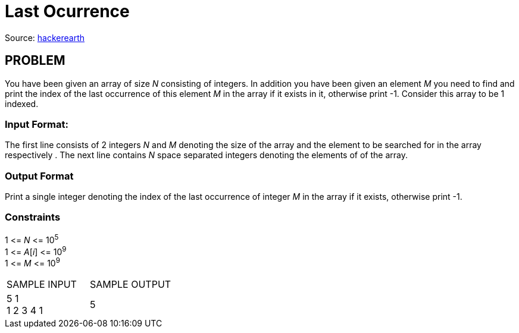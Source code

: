 = Last Ocurrence

Source:
https://www.hackerearth.com/practice/algorithms/searching/linear-search/tutorial/[hackerearth]

== PROBLEM

You have been given an array of size _N_ consisting of integers. In addition
you have been given an element _M_ you need to find and print the index of the
last occurrence of this element _M_ in the array if it exists in it,
otherwise print -1. Consider this array to be 1 indexed.

=== Input Format:

The first line consists of 2 integers _N_ and _M_ denoting the size of the
array and the element to be searched for in the array respectively . The next
line contains _N_ space separated integers denoting the elements of of the
array.

=== Output Format

Print a single integer denoting the index of the last occurrence of integer
_M_ in the array if it exists, otherwise print -1.

=== Constraints

1 &lt;= _N_ &lt;= 10^5^ +
1 &lt;= _A_[_i_] &lt;= 10^9^ +
1 &lt;= _M_ &lt;= 10^9^

|===
|SAMPLE INPUT |SAMPLE OUTPUT
|5 1 +
1 2 3 4 1
|5
|===
